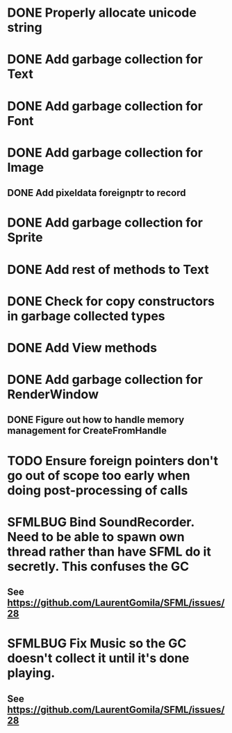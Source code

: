 #+TODO: TODO SFMLBUG | DONE

* DONE Properly allocate unicode string

* DONE Add garbage collection for Text

* DONE Add garbage collection for Font

* DONE Add garbage collection for Image

** DONE Add pixeldata foreignptr to record

* DONE Add garbage collection for Sprite

* DONE Add rest of methods to Text

* DONE Check for copy constructors in garbage collected types

* DONE Add View methods

* DONE Add garbage collection for RenderWindow

** DONE Figure out how to handle memory management for CreateFromHandle

* TODO Ensure foreign pointers don't go out of scope too early when doing post-processing of calls

* SFMLBUG Bind SoundRecorder. Need to be able to spawn own thread rather than have SFML do it secretly. This confuses the GC

** See https://github.com/LaurentGomila/SFML/issues/28

* SFMLBUG Fix Music so the GC doesn't collect it until it's done playing.

** See https://github.com/LaurentGomila/SFML/issues/28
